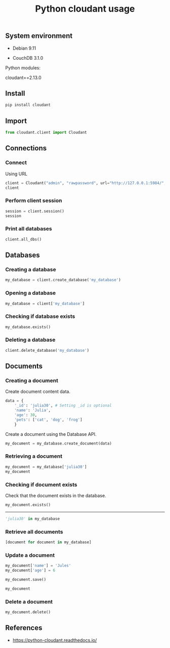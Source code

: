 #+TITLE: Python cloudant usage
#+OPTIONS: ^:nil
#+PROPERTY: header-args:sh :session *shell python-cloudant-usage sh* :results silent raw
#+PROPERTY: header-args:python :session *shell python-cloudant-usage python* :results silent raw

** System environment

- Debian 9.11

- CouchDB 3.1.0

Python modules:

cloudant==2.13.0

** Install

#+BEGIN_SRC sh
pip install cloudant
#+END_SRC

** Import

#+BEGIN_SRC python
from cloudant.client import Cloudant
#+END_SRC

** Connections
*** Connect

Using URL

#+BEGIN_SRC python :results replace code
client = Cloudant("admin", "rawpassword", url="http://127.0.0.1:5984/", connect=True)
client
#+END_SRC

#+RESULTS:
#+begin_src python
{}
#+end_src

*** Perform client session

#+BEGIN_SRC python :results replace code
session = client.session()
session
#+END_SRC

#+RESULTS:
#+begin_src python
{'ok': True, 'userCtx': {'name': 'admin', 'roles': ['_admin']}, 'info': {'authentication_handlers': ['cookie', 'default'], 'authenticated': 'cookie'}}
#+end_src

*** Print all databases

#+BEGIN_SRC python :results replace code
client.all_dbs()
#+END_SRC

#+RESULTS:
#+begin_src python
['test']
#+end_src

** Databases
*** Creating a database

#+BEGIN_SRC python
my_database = client.create_database('my_database')
#+END_SRC

*** Opening a database

#+BEGIN_SRC python
my_database = client['my_database']
#+END_SRC

*** Checking if database exists

#+BEGIN_SRC python
my_database.exists()
#+END_SRC


*** Deleting a database

#+BEGIN_SRC python
client.delete_database('my_database')
#+END_SRC

** Documents
*** Creating a document

Create document content data.

#+BEGIN_SRC python
data = {
    '_id': 'julia30', # Setting _id is optional
    'name': 'Julia',
    'age': 30,
    'pets': ['cat', 'dog', 'frog']
    }
#+END_SRC

Create a document using the Database API.

#+BEGIN_SRC python
my_document = my_database.create_document(data)
#+END_SRC

*** Retrieving a document

#+BEGIN_SRC python :results replace code
my_document = my_database['julia30']
my_document
#+END_SRC

#+RESULTS:
#+begin_src python
{'_id': 'julia30', '_rev': '1-1444fca728cf0049f884cf3b0e7c5685', 'name': 'Julia', 'age': 30, 'pets': ['cat', 'dog', 'frog']}
#+end_src

*** Checking if document exists

Check that the document exists in the database.

#+BEGIN_SRC python :results replace code
my_document.exists()
#+END_SRC

#+RESULTS:
#+begin_src python
True
#+end_src

-----

#+BEGIN_SRC python :results replace code
'julia30' in my_database
#+END_SRC

#+RESULTS:
#+begin_src python
True
#+end_src

*** Retrieve all documents

#+BEGIN_SRC python :results replace code
[document for document in my_database]
#+END_SRC

#+RESULTS:
#+begin_src python
[{'_id': 'julia30', '_rev': '1-1444fca728cf0049f884cf3b0e7c5685', 'name': 'Julia', 'age': 30, 'pets': ['cat', 'dog', 'frog']}]
#+end_src

*** Update a document

#+BEGIN_SRC python
my_document['name'] = 'Jules'
my_document['age'] = 6
#+END_SRC

#+BEGIN_SRC python
my_document.save()
#+END_SRC

#+BEGIN_SRC python :results replace code
my_document
#+END_SRC

#+RESULTS:
#+begin_src python
{'_id': 'julia30', '_rev': '3-cba1f1e14c866673db4f65064581efa7', 'name': 'Jules', 'age': 6, 'pets': ['cat', 'dog', 'frog']}
#+end_src

*** Delete a document

#+BEGIN_SRC python
my_document.delete()
#+END_SRC

** References

- https://python-cloudant.readthedocs.io/
